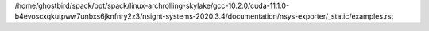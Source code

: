 /home/ghostbird/spack/opt/spack/linux-archrolling-skylake/gcc-10.2.0/cuda-11.1.0-b4evoscxqkutpww7unbxs6jknfnry2z3/nsight-systems-2020.3.4/documentation/nsys-exporter/_static/examples.rst